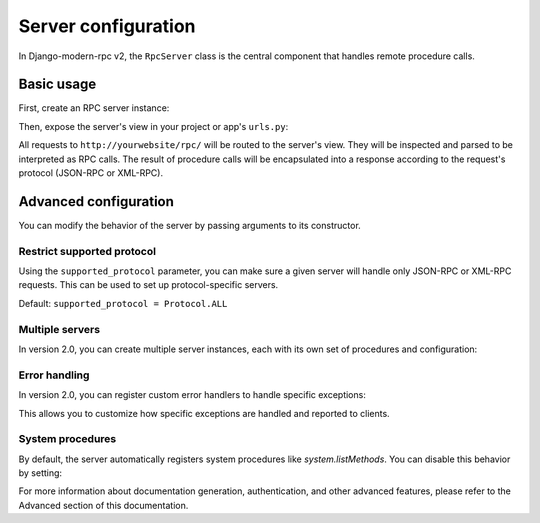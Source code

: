 Server configuration
===================

In Django-modern-rpc v2, the ``RpcServer`` class is the central component that handles remote procedure calls.

Basic usage
----------

First, create an RPC server instance:

.. code-block:: python
   :caption: myapp/rpc.py

    from modernrpc.server import RpcServer

    # Create a server instance
    server = RpcServer()

Then, expose the server's view in your project or app's ``urls.py``:

.. code-block:: python
   :caption: urls.py

    from django.urls import path
    from myapp.rpc import server

    urlpatterns = [
        # ... other views
        path('rpc/', server.view),
    ]

All requests to ``http://yourwebsite/rpc/`` will be routed to the server's view. They will be inspected and
parsed to be interpreted as RPC calls. The result of procedure calls will be encapsulated into a response according
to the request's protocol (JSON-RPC or XML-RPC).

Advanced configuration
----------------------

You can modify the behavior of the server by passing arguments to its constructor.

Restrict supported protocol
^^^^^^^^^^^^^^^^^^^^^^^^^^^

Using the ``supported_protocol`` parameter, you can make sure a given server will handle only JSON-RPC or XML-RPC requests.
This can be used to set up protocol-specific servers.

Default: ``supported_protocol = Protocol.ALL``

.. code-block:: python
   :caption: myapp/rpc.py

    from modernrpc import Protocol
    from modernrpc.server import RpcServer

    # Create protocol-specific servers
    json_server = RpcServer(supported_protocol=Protocol.JSON_RPC)
    xml_server = RpcServer(supported_protocol=Protocol.XML_RPC)

.. code-block:: python
   :caption: urls.py

    from django.urls import path
    from myapp.rpc import json_server, xml_server

    urlpatterns = [
        path('json-rpc/', json_server.view),
        path('xml-rpc/', xml_server.view),
    ]

Multiple servers
^^^^^^^^^^^^^^^

In version 2.0, you can create multiple server instances, each with its own set of procedures and configuration:

.. code-block:: python
   :caption: myapp/rpc.py

    from modernrpc.server import RpcServer

    # Create multiple server instances
    api_v1 = RpcServer()
    api_v2 = RpcServer()

.. code-block:: python
   :caption: urls.py

    from django.urls import path
    from myapp.rpc import api_v1, api_v2

    urlpatterns = [
       path('api/v1/', api_v1.view),
       path('api/v2/', api_v2.view),
    ]

Error handling
^^^^^^^^^^^^^

In version 2.0, you can register custom error handlers to handle specific exceptions:

.. code-block:: python
   :caption: myapp/rpc.py

    from modernrpc.server import RpcServer
    from modernrpc.exceptions import RPCInternalError

    # Create a server instance
    server = RpcServer()

    # Register a custom error handler
    @server.error_handler(ValueError)
    def handle_value_error(exception):
        # Convert ValueError to a custom RPC error
        return RPCInternalError(f"Invalid value: {exception}")

This allows you to customize how specific exceptions are handled and reported to clients.

System procedures
^^^^^^^^^^^^^^^^

By default, the server automatically registers system procedures like `system.listMethods`. You can disable this behavior by setting:

.. code-block:: python
   :caption: settings.py

    MODERNRPC_REGISTER_SYSTEM_PROCEDURES = False

For more information about documentation generation, authentication, and other advanced features, please refer to the Advanced section of this documentation.
